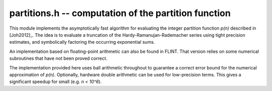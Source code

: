 .. _partitions:

**partitions.h** -- computation of the partition function
===============================================================================

This module implements the asymptotically fast algorithm
for evaluating the integer partition function `p(n)`
described in [Joh2012]_.
The idea is to evaluate a truncation of the Hardy-Ramanujan-Rademacher series
using tight precision estimates, and symbolically factoring the
occurring exponential sums.

An implementation based on floating-point arithmetic can
also be found in FLINT. That version relies on some numerical subroutines
that have not been proved correct.

The implementation provided here uses ball arithmetic throughout to guarantee
a correct error bound for the numerical approximation of `p(n)`.
Optionally, hardware double arithmetic can be used for low-precision
terms. This gives a significant speedup for small (e.g. `n < 10^6`).

.. function:: void partitions_rademacher_bound(arf_t b, const fmpz_t n, ulong N)

    Sets `b` to an upper bound for

    .. math ::

        M(n,N) = \frac{44 \pi^2}{225 \sqrt 3} N^{-1/2}
                  + \frac{\pi \sqrt{2}}{75} \left( \frac{N}{n-1} \right)^{1/2}
                \sinh\left(\frac{\pi}{N} \sqrt{\frac{2n}{3}}\right).

    This formula gives an upper bound for the truncation error in the
    Hardy-Ramanujan-Rademacher formula when the series is taken up
    to the term `t(n,N)` inclusive.

.. function:: partitions_hrr_sum_arb(arb_t x, const fmpz_t n, long N0, long N, int use_doubles)

    Evaluates the partial sum `\sum_{k=N_0}^N t(n,k)` of the
    Hardy-Ramanujan-Rademacher series.

    If *use_doubles* is nonzero, doubles and the system's standard library math
    functions are used to evaluate the smallest terms. This significantly
    speeds up evaluation for small `n` (e.g. `n < 10^6`), and gives a small speed
    improvement for larger `n`, but the result is not guaranteed to be correct.
    In practice, the error is estimated very conservatively, and unless
    the system's standard library is broken, use of doubles can be considered
    safe. Setting *use_doubles* to zero gives a fully guaranteed
    bound.

.. function:: void partitions_fmpz_fmpz(fmpz_t p, const fmpz_t n, int use_doubles)

    Computes the partition function `p(n)` using the Hardy-Ramanujan-Rademacher
    formula. This function computes a numerical ball containing `p(n)`
    and verifies that the ball contains a unique integer.

    If *n* is sufficiently large and a number of threads greater than 1
    has been selected with :func:`flint_set_num_threads()`, the computation
    time will be reduced by using two threads.

    See :func:`partitions_hrr_sum_arb` for an explanation of the
    *use_doubles* option.

.. function:: void partitions_fmpz_ui(fmpz_t p, ulong n)

    Computes the partition function `p(n)` using the Hardy-Ramanujan-Rademacher
    formula. This function computes a numerical ball containing `p(n)`
    and verifies that the ball contains a unique integer.

.. function:: void partitions_fmpz_ui_using_doubles(fmpz_t p, ulong n)

    Computes the partition function `p(n)`, enabling the use of doubles
    internally. This significantly speeds up evaluation for small `n`
    (e.g. `n < 10^6`), but the error bounds are not certified
    (see remarks for :func:`partitions_hrr_sum_arb`).

